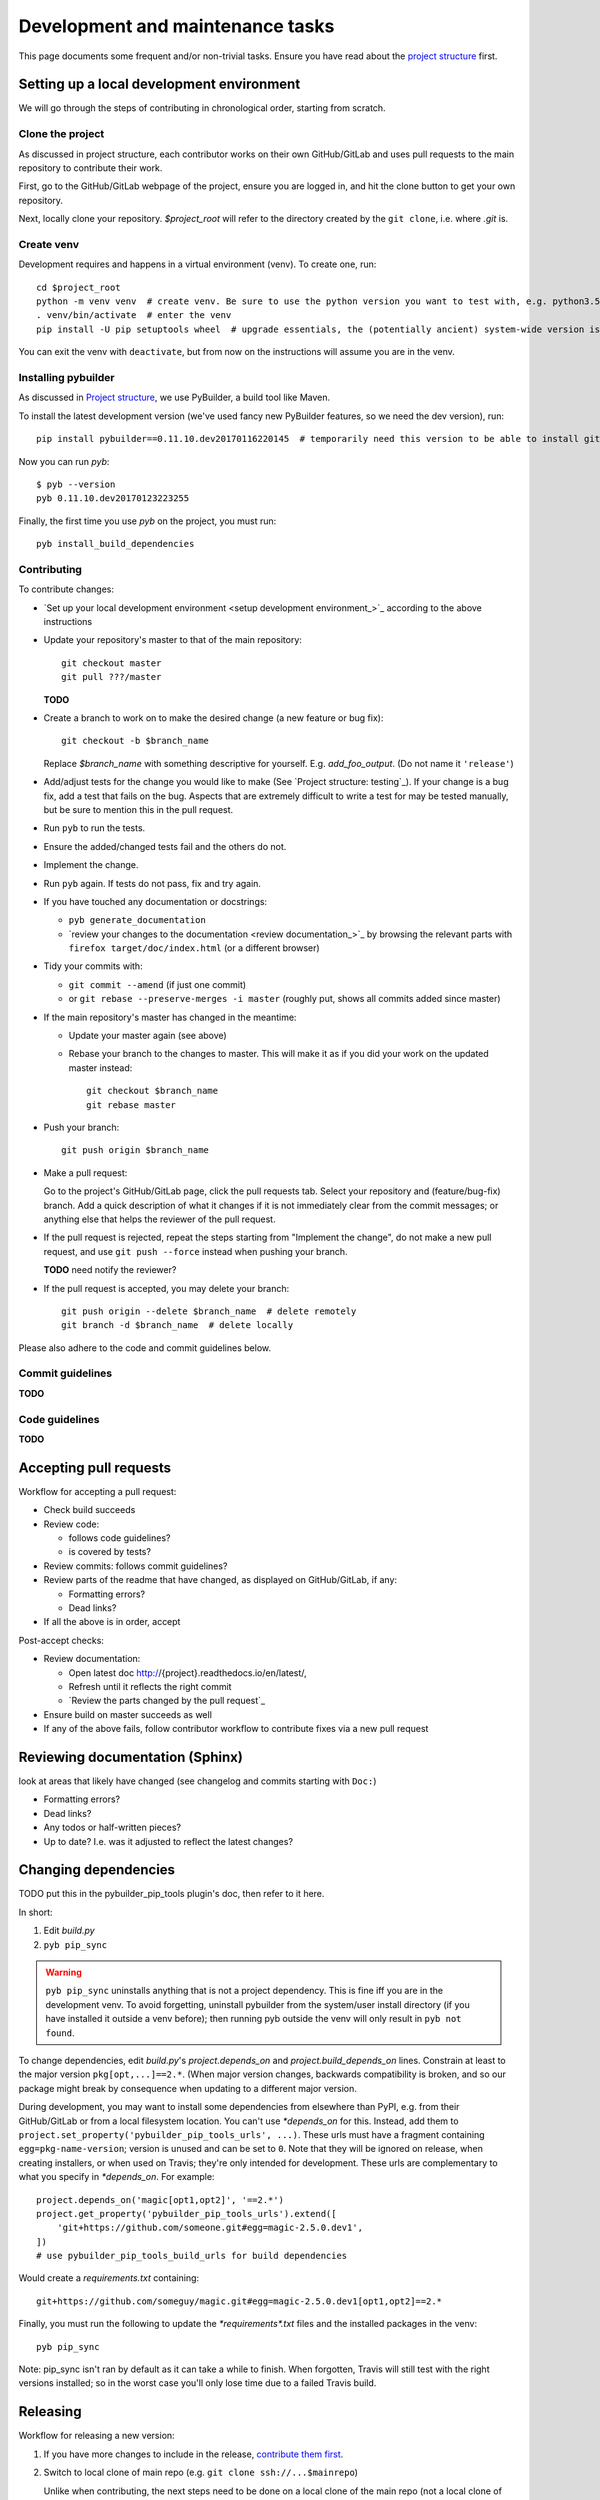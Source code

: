 Development and maintenance tasks
=================================
This page documents some frequent and/or non-trivial tasks. Ensure you have
read about the `project structure`_ first.

.. TODO ensure there is a toctree in sidebar or main body to the tasks below

Setting up a local development environment
------------------------------------------

We will go through the steps of contributing in chronological order, starting
from scratch.

Clone the project
^^^^^^^^^^^^^^^^^
As discussed in project structure, each contributor works on their own
GitHub/GitLab and uses pull requests to the main repository to contribute their
work. 

First, go to the GitHub/GitLab webpage of the project, ensure you are logged
in, and hit the clone button to get your own repository.

Next, locally clone your repository. `$project_root` will refer to the
directory created by the ``git clone``, i.e. where `.git` is.

Create venv
^^^^^^^^^^^
Development requires and happens in a virtual environment (venv). To create
one, run::

    cd $project_root
    python -m venv venv  # create venv. Be sure to use the python version you want to test with, e.g. python3.5
    . venv/bin/activate  # enter the venv
    pip install -U pip setuptools wheel  # upgrade essentials, the (potentially ancient) system-wide version is installed by default

You can exit the venv with ``deactivate``, but from now on the instructions
will assume you are in the venv. 

Installing pybuilder
^^^^^^^^^^^^^^^^^^^^
As discussed in `Project structure`_, we use PyBuilder, a build tool like
Maven.

To install the latest development version (we've used fancy new PyBuilder
features, so we need the dev version), run::

    pip install pybuilder==0.11.10.dev20170116220145  # temporarily need this version to be able to install github version

Now you can run `pyb`::

    $ pyb --version
    pyb 0.11.10.dev20170123223255

Finally, the first time you use `pyb` on the project, you must run::

    pyb install_build_dependencies

Contributing
^^^^^^^^^^^^
To contribute changes:

- `Set up your local development environment <setup development environment_>`_
  according to the above instructions

- Update your repository's master to that of the main repository::

      git checkout master
      git pull ???/master

  **TODO**

- Create a branch to work on to make the desired change (a new feature or bug
  fix)::

      git checkout -b $branch_name

  Replace `$branch_name` with something descriptive for yourself. E.g.
  `add_foo_output`. (Do not name it ``'release'``)

- Add/adjust tests for the change you would like to make (See `Project
  structure: testing`_). If your change is a bug fix, add a test that fails on the bug.
  Aspects that are extremely difficult to write a test for may be tested
  manually, but be sure to mention this in the pull request.

- Run ``pyb`` to run the tests.
- Ensure the added/changed tests fail and the others do not.
- Implement the change.
- Run ``pyb`` again. If tests do not pass, fix and try again.
- If you have touched any documentation or docstrings:
  
  - ``pyb generate_documentation``
  - `review your changes to the documentation <review documentation_>`_ by
    browsing the relevant parts with ``firefox target/doc/index.html`` (or a
    different browser)

- Tidy your commits with:
  
  - ``git commit --amend`` (if just one commit)
  - or ``git rebase --preserve-merges -i master`` (roughly put, shows all
    commits added since master)

- If the main repository's master has changed in the meantime:

  - Update your master again (see above) 
  - Rebase your branch to the changes to master. This will make it as if you
    did your work on the updated master instead::

        git checkout $branch_name
        git rebase master

- Push your branch::

      git push origin $branch_name

- Make a pull request:

  Go to the project's GitHub/GitLab page, click the pull requests tab. Select
  your repository and (feature/bug-fix) branch. Add a quick description of what
  it changes if it is not immediately clear from the commit messages; or
  anything else that helps the reviewer of the pull request.

- If the pull request is rejected, repeat the steps starting from "Implement
  the change", do not make a new pull request, and use ``git push --force``
  instead when pushing your branch.

  **TODO** need notify the reviewer?

- If the pull request is accepted, you may delete your branch::

      git push origin --delete $branch_name  # delete remotely
      git branch -d $branch_name  # delete locally

Please also adhere to the code and commit guidelines below.
  
Commit guidelines
^^^^^^^^^^^^^^^^^
**TODO**

Code guidelines
^^^^^^^^^^^^^^^
**TODO**

Accepting pull requests
-----------------------

Workflow for accepting a pull request:

- Check build succeeds
- Review code:

  - follows code guidelines?
  - is covered by tests?

- Review commits: follows commit guidelines?
- Review parts of the readme that have changed, as displayed on GitHub/GitLab,
  if any:

  - Formatting errors?
  - Dead links?

- If all the above is in order, accept

Post-accept checks:

- Review documentation:

  - Open latest doc http://{project}.readthedocs.io/en/latest/,
  - Refresh until it reflects the right commit
  - `Review the parts changed by the pull request`_

- Ensure build on master succeeds as well
- If any of the above fails, follow contributor workflow to contribute fixes
  via a new pull request

Reviewing documentation (Sphinx)
--------------------------------
look at areas that likely have changed (see changelog and commits starting
with ``Doc:``)

- Formatting errors?
- Dead links?
- Any todos or half-written pieces?
- Up to date? I.e. was it adjusted to reflect the latest changes?

Changing dependencies
---------------------
TODO put this in the pybuilder_pip_tools plugin's doc, then refer to it here.

In short:

1. Edit `build.py`
2. ``pyb pip_sync``

.. warning::

   ``pyb pip_sync`` uninstalls anything that is not a project dependency. This
   is fine iff you are in the development venv. To avoid forgetting, uninstall
   pybuilder from the system/user install directory (if you have installed it
   outside a venv before); then running pyb outside the venv will only result
   in ``pyb not found``.


To change dependencies, edit `build.py`'s `project.depends_on` and
`project.build_depends_on` lines.  Constrain at least to the major version
``pkg[opt,...]==2.*``. (When major version changes, backwards
compatibility is broken, and so our package might break by consequence when
updating to a different major version.

During development, you may want to install some dependencies from elsewhere
than PyPI, e.g. from their GitHub/GitLab or from a local filesystem location.
You can't use `*depends_on` for this. Instead, add them to
``project.set_property('pybuilder_pip_tools_urls', ...)``. These urls must have
a fragment containing ``egg=pkg-name-version``; version is unused and can be
set to ``0``. Note that they will be ignored on release, when creating
installers, or when used on Travis; they're only intended for development.
These urls are complementary to what you specify in `*depends_on`. For
example::

    project.depends_on('magic[opt1,opt2]', '==2.*')
    project.get_property('pybuilder_pip_tools_urls').extend([
        'git+https://github.com/someone.git#egg=magic-2.5.0.dev1',
    ])
    # use pybuilder_pip_tools_build_urls for build dependencies

Would create a `requirements.txt` containing::

    git+https://github.com/someguy/magic.git#egg=magic-2.5.0.dev1[opt1,opt2]==2.*

Finally, you must run the following to update the `*requirements*.txt` files
and the installed packages in the venv::

    pyb pip_sync

Note: pip_sync isn't ran by default as it can take a while to finish. When
forgotten, Travis will still test with the right versions installed; so in the
worst case you'll only lose time due to a failed Travis build.

Releasing
---------

Workflow for releasing a new version:

#. If you have more changes to include in the release, `contribute them
   first <contributing_>`_. 
   
#. Switch to local clone of main repo (e.g. ``git clone ssh://...$mainrepo``)
   
   Unlike when contributing, the next steps need to be done on a local clone of
   the main repo (not a local clone of your GitHub/GitLab clone of the main
   repo). This is because tags cannot be pulled in via pull requests but must
   be pushed directly.

#. Ensure your working tree is clean and you are on the master branch: ``git
   checkout master && git status``

#. Update changelog in `src/doc/changelog.rst` by reviewing commit messages
   since last release
#. `Review changes to changelog <review documentation_>`_ via:: 
   
       pyb generate_documentation && firefox target/doc/index.html

    or review them on RTD after pushing them in the steps below

#. `Set the release version <change version_>`_
#. Push commit: ``git push``
#. Wait for CI build (`Travis <travis build_>`_, `GitLab <gitlab build_>`_) to succeed
#. Wait for `RTD latest build <rtd projects_>`_ to pass, then review it briefly:
   
   - Review any warnings in the RTD build log
   - Open a random page and at a glance verify it looks right

#. Version tag the release commit and push it::
   
       git tag {version} && git push origin {version}

#. Activate the version just released at `RTD <rtd projects_>`_
#. Wait for RTD build to finish and review it as well
#. Wait for CI build of tag (`Travis <travis build_>`_, `GitLab <gitlab
   build_>`_) to finish
#. Review any warnings in the CI build log
#. Review `PyPI <pypi project_>`_

   - At first glance, looks correct
   - Homepage link is not dead
   - Documentation link links to correct version at RTD

#. `Set version to a non-release version with bumped patch version <change version_>`_
#. and push it: ``git push``

Note: a tool for automatically checking for dead links probably exists, feel
free to look into it.

.. _travis build: https://travis-ci.org
.. _rtd projects: https://readthedocs.org/dashboard
.. _pypi project: https://pypi.python.org/pypi/$project

Changing the version
--------------------
- Set `version` in `build.py`
- If you want a development version (``.dev`` suffix will be added):

  - Run ``pyb compile_sources`` to update any files that reference the project
    version (e.g. the README.rst)
  - Commit changes with message ``Version {version}.dev``.

- Else, you want a release version:

  - Run ``pyb -P is_release=True compile_sources``
  - Commit changes with message ``Version {version}``.


Changing README.rst or src/doc/conf.py
--------------------------------------
``pyb compile_sources`` compiles:

- ``src/project/README.rst`` into ``README.rst``
- ``src/doc/_conf.py`` into ``src/doc/conf.py``

So:

- Edit the source file, not the compiled file. 
- Run ``pyb compile_sources`` when done.

Update $project_root/travis_scripts
-----------------------------------
If you want to update to a new version of travis-scripts, run::

    git subtree pull --prefix travis_files https://github.com/timdiels/travis-files.git master --squash

Notes
-----
Note: don't use depends_on_requirements. All *depends_on* get added to
setup.py and we don't want pinned versions from requirements.txt inside
setup.py

Release commits are best tagged as {version}, not v{version}. semver1 suggested
v{version} but semver2 no longer does. Historically the v prefix was used
because tags had to be valid identifiers, i.e. had to start with alphabetic
character. (`Source`__)

Cannot have git call ``pyb compile_sources`` automatically. `pre-commit` hook is
insufficient; it does not trigger when a rebase edits/replaces a commit and
there are no hooks to hook into those edits.

.. __: http://stackoverflow.com/questions/2006265/is-there-a-standard-naming-convention-for-git-tags

.. _project structure: project_structure.rst
